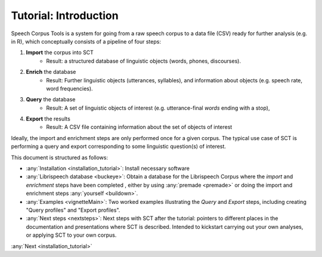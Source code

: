 .. _tutintroduction:

Tutorial: Introduction
########################

.. _PGDB website: http://montrealcorpustools.github.io/PolyglotDB/

.. _GitHub repository: https://https://github.com/mmcauliffe/speechcorpustools

Speech Corpus Tools is a system for going from a raw speech corpus to a data file (CSV) ready for further analysis (e.g. in R), which conceptually consists of a pipeline of four steps:

1. **Import** the corpus into SCT
	* Result: a structured database of linguistic objects (words, phones, discourses).

2. **Enrich** the database
    * Result: Further linguistic objects (utterances, syllables), and information about objects (e.g. speech rate, word frequencies). 

3. **Query** the database
    * Result: A set of linguistic objects of interest (e.g. utterance-final *words* ending with a stop), 

4. **Export** the results
    * Result: A CSV file containing information about the set of objects of interest

Ideally, the import and enrichment steps are only performed once for a given corpus.  The typical use case of SCT is performing a query and export corresponding to some linguistic question(s) of interest.

This document is structured as follows:

*  :any:`Installation <installation_tutorial>`: Install necessary software

* :any:`Librispeech database <buckeye>`: Obtain a database for the Librispeech Corpus where the *import* and *enrichment* steps have been completed , either by using :any:`premade <premade>` or doing the import and enrichment steps :any:`yourself <buildown>`.

* :any:`Examples <vignetteMain>`: Two worked examples illustrating the *Query* and *Export* steps, including creating "Query profiles" and "Export profiles".

* :any:`Next steps <nextsteps>`: Next steps with SCT after the tutorial: pointers to different places in the documentation and presentations where SCT is described.  Intended to kickstart carrying out your own analyses, or applying SCT to your own corpus.

:any:`Next <installation_tutorial>`

